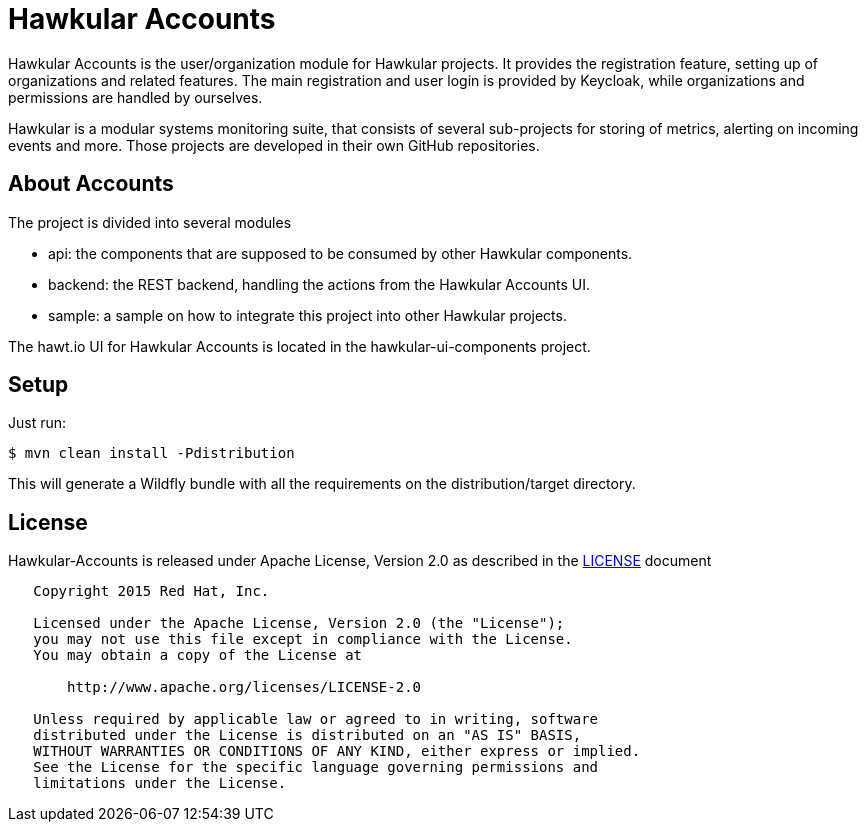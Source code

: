 = Hawkular Accounts

Hawkular Accounts is the user/organization module for Hawkular projects. It provides the registration feature,
setting up of organizations and related features. The main registration and user login is provided by Keycloak, while
organizations and permissions are handled by ourselves.

Hawkular is a modular systems monitoring suite, that consists of several sub-projects for
storing of metrics, alerting on incoming events and more. Those projects are developed
in their own GitHub repositories.

ifdef::env-github[]
[link=https://travis-ci.org/hawkular/hawkular-accounts]
image:https://travis-ci.org/hawkular/hawkular-accounts.svg["Build Status", link="https://travis-ci.org/hawkular/hawkular-accounts"]
endif::[]

== About Accounts

The project is divided into several modules

* api: the components that are supposed to be consumed by other Hawkular components.
* backend: the REST backend, handling the actions from the Hawkular Accounts UI.
* sample: a sample on how to integrate this project into other Hawkular projects.

The hawt.io UI for Hawkular Accounts is located in the hawkular-ui-components project.

== Setup

Just run:
[source,bash]
----
$ mvn clean install -Pdistribution
----

This will generate a Wildfly bundle with all the requirements on the distribution/target directory.

== License

Hawkular-Accounts is released under Apache License, Version 2.0 as described in the link:LICENSE[LICENSE] document

----
   Copyright 2015 Red Hat, Inc.

   Licensed under the Apache License, Version 2.0 (the "License");
   you may not use this file except in compliance with the License.
   You may obtain a copy of the License at

       http://www.apache.org/licenses/LICENSE-2.0

   Unless required by applicable law or agreed to in writing, software
   distributed under the License is distributed on an "AS IS" BASIS,
   WITHOUT WARRANTIES OR CONDITIONS OF ANY KIND, either express or implied.
   See the License for the specific language governing permissions and
   limitations under the License.
----




